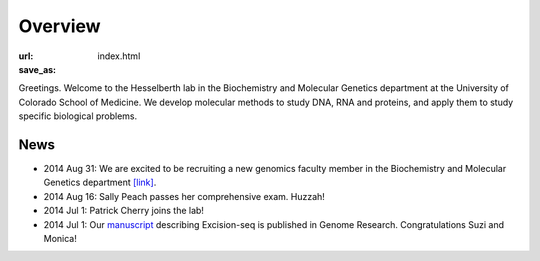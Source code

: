 Overview
========
:url:
:save_as: index.html

Greetings. Welcome to the Hesselberth lab in the Biochemistry and
Molecular Genetics department at the University of Colorado School of
Medicine. We develop molecular methods to study DNA, RNA and proteins, and
apply them to study specific biological problems.

News
----

+ 2014 Aug 31: We are excited to be recruiting a new genomics faculty
  member in the Biochemistry and Molecular Genetics department `[link]
  <https://t.co/JkUp4oxUQj>`_.

+ 2014 Aug 16: Sally Peach passes her comprehensive exam. Huzzah!

+ 2014 Jul 1: Patrick Cherry joins the lab!

+ 2014 Jul 1: Our `manuscript
  <http://genome.cshlp.org/content/early/2014/08/03/gr.174052.114.abstract>`_
  describing Excision-seq is published in Genome Research. Congratulations
  Suzi and Monica!
